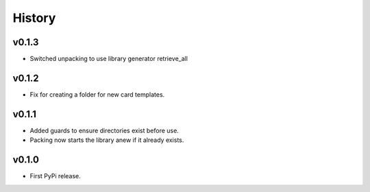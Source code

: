 .. :changelog:

History
-------

v0.1.3
++++++

- Switched unpacking to use library generator retrieve_all

v0.1.2
++++++

- Fix for creating a folder for new card templates.

v0.1.1
++++++

- Added guards to ensure directories exist before use.
- Packing now starts the library anew if it already exists.

v0.1.0
++++++

- First PyPi release.
